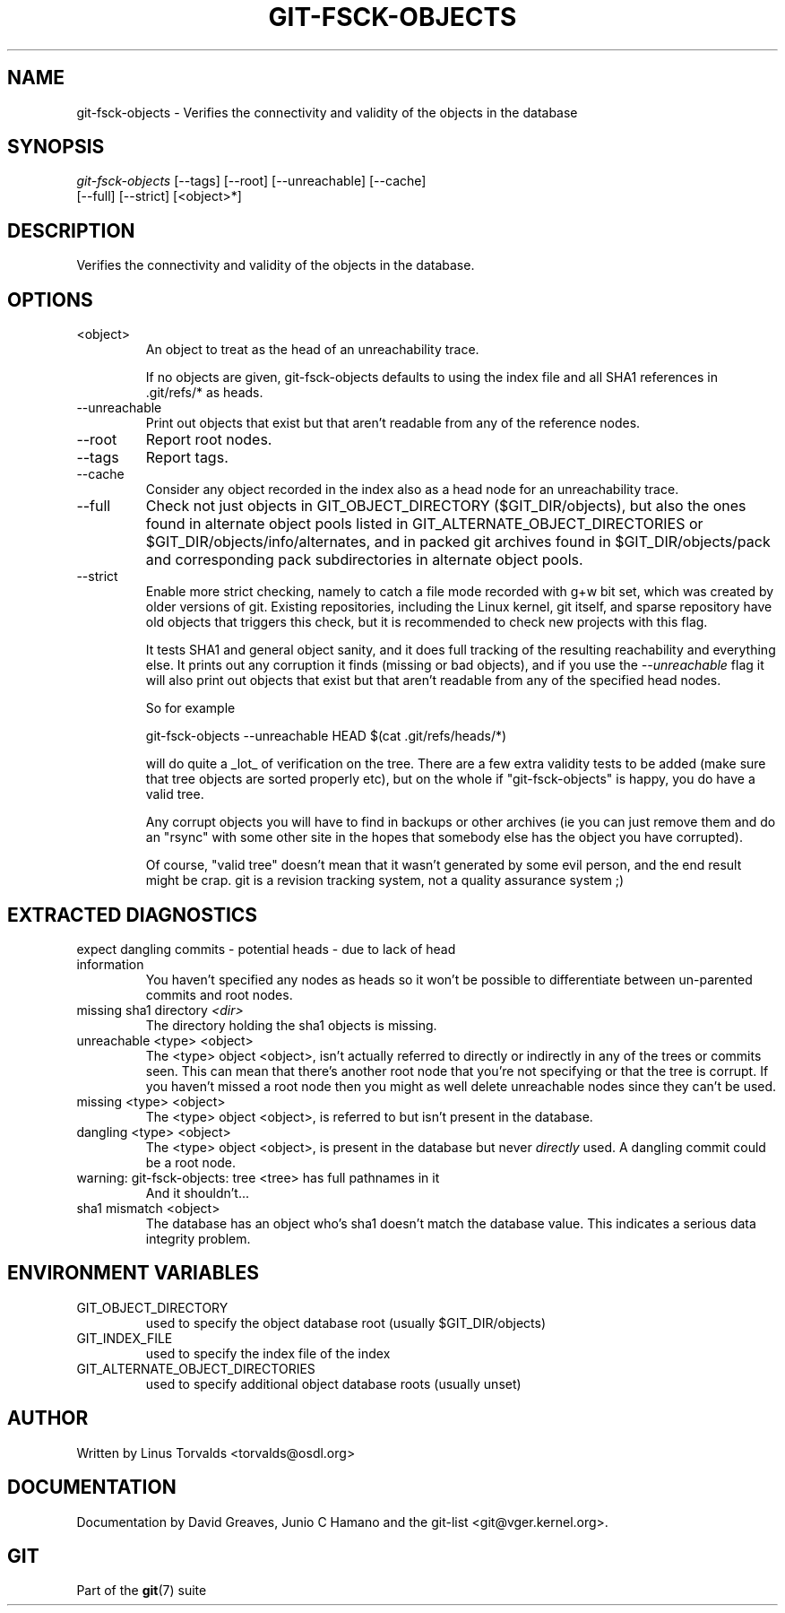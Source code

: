 .\"Generated by db2man.xsl. Don't modify this, modify the source.
.de Sh \" Subsection
.br
.if t .Sp
.ne 5
.PP
\fB\\$1\fR
.PP
..
.de Sp \" Vertical space (when we can't use .PP)
.if t .sp .5v
.if n .sp
..
.de Ip \" List item
.br
.ie \\n(.$>=3 .ne \\$3
.el .ne 3
.IP "\\$1" \\$2
..
.TH "GIT-FSCK-OBJECTS" 1 "" "" ""
.SH NAME
git-fsck-objects \- Verifies the connectivity and validity of the objects in the database
.SH "SYNOPSIS"

.nf
\fIgit\-fsck\-objects\fR [\-\-tags] [\-\-root] [\-\-unreachable] [\-\-cache]
                 [\-\-full] [\-\-strict] [<object>*]
.fi

.SH "DESCRIPTION"


Verifies the connectivity and validity of the objects in the database\&.

.SH "OPTIONS"

.TP
<object>
An object to treat as the head of an unreachability trace\&.

If no objects are given, git\-fsck\-objects defaults to using the index file and all SHA1 references in \&.git/refs/* as heads\&.

.TP
\-\-unreachable
Print out objects that exist but that aren't readable from any of the reference nodes\&.

.TP
\-\-root
Report root nodes\&.

.TP
\-\-tags
Report tags\&.

.TP
\-\-cache
Consider any object recorded in the index also as a head node for an unreachability trace\&.

.TP
\-\-full
Check not just objects in GIT_OBJECT_DIRECTORY ($GIT_DIR/objects), but also the ones found in alternate object pools listed in GIT_ALTERNATE_OBJECT_DIRECTORIES or $GIT_DIR/objects/info/alternates, and in packed git archives found in $GIT_DIR/objects/pack and corresponding pack subdirectories in alternate object pools\&.

.TP
\-\-strict
Enable more strict checking, namely to catch a file mode recorded with g+w bit set, which was created by older versions of git\&. Existing repositories, including the Linux kernel, git itself, and sparse repository have old objects that triggers this check, but it is recommended to check new projects with this flag\&.


It tests SHA1 and general object sanity, and it does full tracking of the resulting reachability and everything else\&. It prints out any corruption it finds (missing or bad objects), and if you use the \fI\-\-unreachable\fR flag it will also print out objects that exist but that aren't readable from any of the specified head nodes\&.


So for example

.nf
git\-fsck\-objects \-\-unreachable HEAD $(cat \&.git/refs/heads/*)
.fi


will do quite a _lot_ of verification on the tree\&. There are a few extra validity tests to be added (make sure that tree objects are sorted properly etc), but on the whole if "git\-fsck\-objects" is happy, you do have a valid tree\&.


Any corrupt objects you will have to find in backups or other archives (ie you can just remove them and do an "rsync" with some other site in the hopes that somebody else has the object you have corrupted)\&.


Of course, "valid tree" doesn't mean that it wasn't generated by some evil person, and the end result might be crap\&. git is a revision tracking system, not a quality assurance system ;)

.SH "EXTRACTED DIAGNOSTICS"

.TP
expect dangling commits \- potential heads \- due to lack of head information
You haven't specified any nodes as heads so it won't be possible to differentiate between un\-parented commits and root nodes\&.

.TP
missing sha1 directory \fI<dir>\fR
The directory holding the sha1 objects is missing\&.

.TP
unreachable <type> <object>
The <type> object <object>, isn't actually referred to directly or indirectly in any of the trees or commits seen\&. This can mean that there's another root node that you're not specifying or that the tree is corrupt\&. If you haven't missed a root node then you might as well delete unreachable nodes since they can't be used\&.

.TP
missing <type> <object>
The <type> object <object>, is referred to but isn't present in the database\&.

.TP
dangling <type> <object>
The <type> object <object>, is present in the database but never \fIdirectly\fR used\&. A dangling commit could be a root node\&.

.TP
warning: git\-fsck\-objects: tree <tree> has full pathnames in it
And it shouldn't...

.TP
sha1 mismatch <object>
The database has an object who's sha1 doesn't match the database value\&. This indicates a serious data integrity problem\&.

.SH "ENVIRONMENT VARIABLES"

.TP
GIT_OBJECT_DIRECTORY
used to specify the object database root (usually $GIT_DIR/objects)

.TP
GIT_INDEX_FILE
used to specify the index file of the index

.TP
GIT_ALTERNATE_OBJECT_DIRECTORIES
used to specify additional object database roots (usually unset)

.SH "AUTHOR"


Written by Linus Torvalds <torvalds@osdl\&.org>

.SH "DOCUMENTATION"


Documentation by David Greaves, Junio C Hamano and the git\-list <git@vger\&.kernel\&.org>\&.

.SH "GIT"


Part of the \fBgit\fR(7) suite

